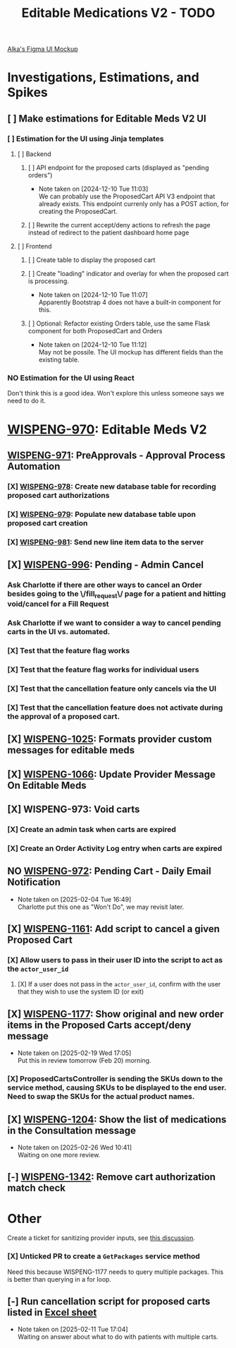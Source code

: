 #+title: Editable Medications V2 - TODO

[[https://www.figma.com/design/8fpr75UqvO70UFUuM7zvS7/Pending-Orders?node-id=1-2&node-type=canvas&t=14jfXwqdT3PBqYZr-0][Alka's Figma UI Mockup]]

* Investigations, Estimations, and Spikes
** [ ] Make estimations for Editable Meds V2 UI
*** [ ] Estimation for the UI using Jinja templates
**** [ ] Backend
***** [ ] API endpoint for the proposed carts (displayed as "pending orders")
- Note taken on [2024-12-10 Tue 11:03] \\
  We can probably use the ProposedCart API V3 endpoint that already exists. This endpoint currenly only has a POST action, for creating the ProposedCart.
***** [ ] Rewrite the current accept/deny actions to refresh the page instead of redirect to the patient dashboard home page
**** [ ] Frontend
***** [ ] Create table to display the proposed cart
***** [ ] Create "loading" indicator and overlay for when the proposed cart is processing.
- Note taken on [2024-12-10 Tue 11:07] \\
  Apparently Bootstrap 4 does not have a built-in component for this.
***** [ ] Optional: Refactor existing Orders table, use the same Flask component for both ProposedCart and Orders
- Note taken on [2024-12-10 Tue 11:12] \\
  May not be possile. The UI mockup has different fields than the existing table.
*** NO Estimation for the UI using React
Don't think this is a good idea. Won't explore this unless someone says we need to do it.

* [[https://hellowisp.atlassian.net/browse/WISPENG-970][WISPENG-970]]: Editable Meds V2
** [[https://hellowisp.atlassian.net/browse/WISPENG-971][WISPENG-971]]: PreApprovals - Approval Process Automation
*** [X] [[https://hellowisp.atlassian.net/browse/WISPENG-978][WISPENG-978]]: Create new database table for recording proposed cart authorizations
*** [X] [[https://hellowisp.atlassian.net/browse/WISPENG-979][WISPENG-979]]: Populate new database table upon proposed cart creation
:LOGBOOK:
CLOCK: [2024-12-13 Fri 11:35]--[2024-12-13 Fri 11:58] =>  0:23
:END:
*** [X] [[https://hellowisp.atlassian.net/browse/WISPENG-981][WISPENG-981]]: Send new line item data to the server

** [X] [[https://hellowisp.atlassian.net/browse/WISPENG-996][WISPENG-996]]: Pending - Admin Cancel
*** Ask Charlotte if there are other ways to cancel an Order besides going to the \/fill_request\/ page for a patient and hitting void/cancel for a Fill Request
*** Ask Charlotte if we want to consider a way to cancel pending carts in the UI vs. automated.
*** [X] Test that the feature flag works
*** [X] Test that the feature flag works for individual users
*** [X] Test that the cancellation feature only cancels via the UI
*** [X] Test that the cancellation feature does *not* activate during the approval of a proposed cart.
** [X] [[https://github.com/hellowisp/secure.hellowisp.com/pull/5307][WISPENG-1025]]: Formats provider custom messages for editable meds
** [X] [[https://hellowisp.atlassian.net/browse/WISPENG-1066][WISPENG-1066]]: Update Provider Message On Editable Meds
** [X] WISPENG-973: Void carts
*** [X] Create an admin task when carts are expired
*** [X] Create an Order Activity Log entry when carts are expired
** NO [[https://hellowisp.atlassian.net/browse/WISPENG-972][WISPENG-972]]: Pending Cart - Daily Email Notification
- Note taken on [2025-02-04 Tue 16:49] \\
  Charlotte put this one as "Won't Do", we may revisit later.
** [X] [[https://hellowisp.atlassian.net/browse/WISPENG-1161][WISPENG-1161]]: Add script to cancel a given Proposed Cart
*** [X] Allow users to pass in their user ID into the script to act as the ~actor_user_id~
:LOGBOOK:
CLOCK: [2025-02-10 Mon 12:39]--[2025-02-10 Mon 13:29] =>  0:50
:END:
**** [X] If a user does not pass in the ~actor_user_id~, confirm with the user that they wish to use the system ID (or exit)
** [X] [[https://hellowisp.atlassian.net/browse/WISPENG-1177][WISPENG-1177]]: Show original and new order items in the Proposed Carts accept/deny message
- Note taken on [2025-02-19 Wed 17:05] \\
  Put this in review tomorrow (Feb 20) morning.
*** [X] ProposedCartsController is sending the SKUs down to the service method, causing SKUs to be displayed to the end user. Need to swap the SKUs for the actual product names.
** [X] [[https://hellowisp.atlassian.net/browse/WISPENG-1204][WISPENG-1204]]: Show the list of medications in the Consultation message
- Note taken on [2025-02-26 Wed 10:41] \\
  Waiting on one more review.
** [-] [[https://hellowisp.atlassian.net/browse/WISPENG-1342][WISPENG-1342]]: Remove cart authorization match check
:LOGBOOK:
CLOCK: [2025-03-24 Mon 11:27]--[2025-03-24 Mon 12:00] =>  0:33
CLOCK: [2025-03-24 Mon 10:27]--[2025-03-24 Mon 11:17] =>  0:50
:END:

* Other
Create a ticket for sanitizing provider inputs, see [[https://github.com/hellowisp/secure.hellowisp.com/pull/5307#discussion_r1915795938][this discussion]].

*** [X] Unticked PR to create a ~GetPackages~ service method
:LOGBOOK:
CLOCK: [2024-12-13 Fri 12:05]--[2024-12-13 Fri 12:33] =>  0:28
:END:
Need this because WISPENG-1177 needs to query multiple packages. This is better than querying in a for loop.

** [-] Run cancellation script for proposed carts listed in [[https://docs.google.com/spreadsheets/d/1yxGGUuidmblfXltwVuxkVwuh3YvEIM9yixic9t-QZQk/edit?gid=0#gid=0][Excel sheet]]
- Note taken on [2025-02-11 Tue 17:04] \\
  Waiting on answer about what to do with patients with multiple carts.

